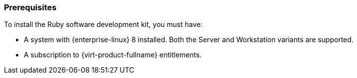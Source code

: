 [[Prerequisites]]
=== Prerequisites
To install the Ruby software development kit, you must have:

* A system with {enterprise-linux} 8 installed. Both the Server and Workstation variants are supported.

* A subscription to {virt-product-fullname} entitlements.
